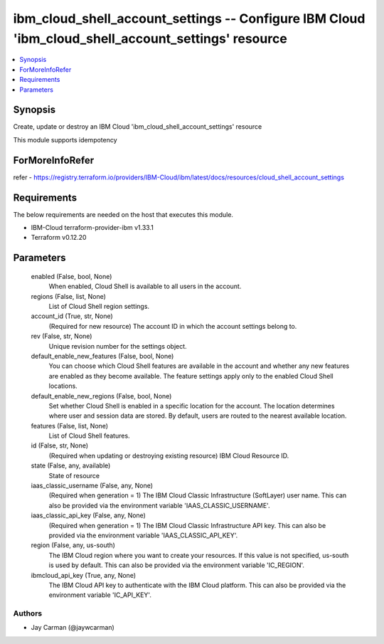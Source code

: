 
ibm_cloud_shell_account_settings -- Configure IBM Cloud 'ibm_cloud_shell_account_settings' resource
===================================================================================================

.. contents::
   :local:
   :depth: 1


Synopsis
--------

Create, update or destroy an IBM Cloud 'ibm_cloud_shell_account_settings' resource

This module supports idempotency


ForMoreInfoRefer
----------------
refer - https://registry.terraform.io/providers/IBM-Cloud/ibm/latest/docs/resources/cloud_shell_account_settings

Requirements
------------
The below requirements are needed on the host that executes this module.

- IBM-Cloud terraform-provider-ibm v1.33.1
- Terraform v0.12.20



Parameters
----------

  enabled (False, bool, None)
    When enabled, Cloud Shell is available to all users in the account.


  regions (False, list, None)
    List of Cloud Shell region settings.


  account_id (True, str, None)
    (Required for new resource) The account ID in which the account settings belong to.


  rev (False, str, None)
    Unique revision number for the settings object.


  default_enable_new_features (False, bool, None)
    You can choose which Cloud Shell features are available in the account and whether any new features are enabled as they become available. The feature settings apply only to the enabled Cloud Shell locations.


  default_enable_new_regions (False, bool, None)
    Set whether Cloud Shell is enabled in a specific location for the account. The location determines where user and session data are stored. By default, users are routed to the nearest available location.


  features (False, list, None)
    List of Cloud Shell features.


  id (False, str, None)
    (Required when updating or destroying existing resource) IBM Cloud Resource ID.


  state (False, any, available)
    State of resource


  iaas_classic_username (False, any, None)
    (Required when generation = 1) The IBM Cloud Classic Infrastructure (SoftLayer) user name. This can also be provided via the environment variable 'IAAS_CLASSIC_USERNAME'.


  iaas_classic_api_key (False, any, None)
    (Required when generation = 1) The IBM Cloud Classic Infrastructure API key. This can also be provided via the environment variable 'IAAS_CLASSIC_API_KEY'.


  region (False, any, us-south)
    The IBM Cloud region where you want to create your resources. If this value is not specified, us-south is used by default. This can also be provided via the environment variable 'IC_REGION'.


  ibmcloud_api_key (True, any, None)
    The IBM Cloud API key to authenticate with the IBM Cloud platform. This can also be provided via the environment variable 'IC_API_KEY'.













Authors
~~~~~~~

- Jay Carman (@jaywcarman)

